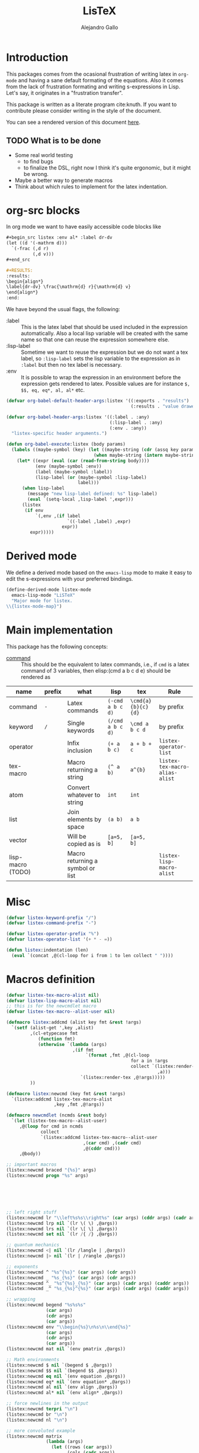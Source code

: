 :PROPERTIES:
:header-args:emacs-lisp: :tangle listex.el :results none
:END:
#+title: LisTeX
#+author: Alejandro Gallo

* Introduction

This packages comes from the ocasional frustration of writing
latex in =org-mode= and having a sane default formating
of the equations. Also it comes from the lack of frustration
formating and writing s-expressions in Lisp.
Let's say, it originates in a "frustration transfer".

This package is written as a literate program cite:knuth.
If you want to contribute please consider writing in the style of the document.

You can see a rendered version of this document [[https://alejandrogallo.github.io/listex][here]].

** TODO What is to be done

- Some real world testing
  - to find bugs
  - to finalize the DSL, right now I think it's quite
    ergonomic, but it might be wrong.
- Maybe a better way to generate macros
- Think about which rules to implement for the latex indentation.

* Prolog                                                           :noexport:
#+begin_src emacs-lisp
(require 'cl-lib)
#+end_src

* org-src blocks

In org mode we want to have easily accessible code blocks like

#+begin_src org :eval no
,#+begin_src listex :env al* :label dr-dv
(let ((d '(-mathrm d)))
  `(-frac (,d r)
          (,d v)))
,#+end_src

,#+RESULTS:
:results:
\begin{align*}
\label{dr-dv} \frac{\mathrm{d} r}{\mathrm{d} v}
\end{align*}
:end:
#+end_src


We have beyond the usual flags, the following:

- :label :: This is the latex label that should be used included
  in the expression automatically.
  Also a local lisp variable will be created with the same
  name so that one can reuse the expression somewhere else.
- :lisp-label :: Sometime we want to reuse the expression
  but we do not want a tex label, so =:lisp-label=
  sets the lisp variable to the expression as in =:label=
  but then no tex label is necessary.
- :env :: It is possible to wrap the expression in an environment
  before the expression gets rendered to latex.
  Possible values are for instance =$, $$, eq, eq*, al, al*=
  etc.



#+begin_src emacs-lisp
(defvar org-babel-default-header-args:listex '((:exports . "results")
                                               (:results . "value drawer")))

(defvar org-babel-header-args:listex '((:label . :any)
                                       (:lisp-label . :any)
                                       (:env . :any))
  "listex-specific header arguments.")

(defun org-babel-execute:listex (body params)
  (labels ((maybe-symbol (key) (let ((maybe-string (cdr (assq key params))))
                                 (when maybe-string (intern maybe-string)))))
    (let* ((expr (eval (car (read-from-string body))))
           (env (maybe-symbol :env))
           (label (maybe-symbol :label))
           (lisp-label (or (maybe-symbol :lisp-label)
                           label)))
      (when lisp-label
        (message "new lisp-label defined: %s" lisp-label)
        (eval `(setq-local ,lisp-label ',expr)))
      (listex
       (if env
           `(,env ,(if label
                       `((-label ,label) ,expr)
                     expr))
         expr)))))
#+end_src

* Derived mode

We define a derived mode based on the =emacs-lisp= mode
to make it easy to edit the s-expressions with your preferred bindings.

#+begin_src emacs-lisp
(define-derived-mode listex-mode
  emacs-lisp-mode "LiSTeX"
  "Major mode for listex.
\\{listex-mode-map}")
#+end_src

* Main implementation

This package has the following concepts:

- [[command][command]] ::
  This should be the equivalent to latex commands, i.e.,
  if =cmd= is a latex command of 3 variables, then
  elisp:(cmd a b c d e) should be rendered as

| name                  | prefix | what                             | lisp             | tex                | Rule                           |
|-----------------------+--------+----------------------------------+------------------+--------------------+--------------------------------|
| command <<command>>   | =-=    | Latex commands                   | =(-cmd a b c d)= | =\cmd{a}{b}{c}{d}= | by prefix                      |
| keyword <<keyword>>   | =/=    | Single keywords                  | =(/cmd a b c d)= | =\cmd a b c d=     | by prefix                      |
| operator <<operator>> |        | Infix inclusion                  | =(+ a b c)=      | =a + b + c=        | =listex-operator-list=         |
| tex-macro             |        | Macro returning a string         | =(^ a b)=        | =a^{b}=            | =listex-tex-macro-alias-alist= |
| atom                  |        | Convert whatever to string       | =int=            | =int=              |                                |
| list                  |        | Join elements by space           | =(a b)=          | =a b=              |                                |
| vector                |        | Will be copied as is             | =[a=5, b]=       | =[a=5, b]=         |                                |
|-----------------------+--------+----------------------------------+------------------+--------------------+--------------------------------|
| lisp-macro (TODO)   |        | Macro returning a symbol or list |                  |                    | =listex-lisp-macro-alist=      |


* Misc
#+begin_src emacs-lisp
(defvar listex-keyword-prefix "/")
(defvar listex-command-prefix "-")

(defvar listex-operator-prefix "%")
(defvar listex-operator-list '(+ * - =))

(defun listex:indentation (len)
  (eval `(concat ,@(cl-loop for i from 1 to len collect " "))))
#+end_src

* Macros definition

#+begin_src emacs-lisp
(defvar listex-tex-macro-alist nil)
(defvar listex-lisp-macro-alist nil)
;; this is for the newcmdlet macro
(defvar listex-tex-macro--alist-user nil)

(defmacro listex:addcmd (alist key fmt &rest !args)
  `(setf (alist-get ',key ,alist)
         ,(cl-etypecase fmt
            (function fmt)
            (otherwise `(lambda (args)
                         ,(if fmt
                              `(format ,fmt ,@(cl-loop
                                               for a in !args
                                               collect `(listex:render-tex
                                                         ,a)))
                            `(listex:render-tex ,@!args)))))
         ))

(defmacro listex:newcmd (key fmt &rest !args)
  `(listex:addcmd listex-tex-macro-alist
                  ,key ,fmt ,@!args))

(defmacro newcmdlet (ncmds &rest body)
  `(let (listex-tex-macro--alist-user)
     ,@(loop for cmd in ncmds
             collect
             `(listex:addcmd listex-tex-macro--alist-user
                             ,(car cmd) ,(cadr cmd)
                             ,@(cddr cmd)))
     ,@body))

;; important macros
(listex:newcmd braced "{%s}" args)
(listex:newcmd progn "%s" args)






;; left right stuff
(listex:newcmd lr "\\left%s%s\\right%s" (car args) (cddr args) (cadr args))
(listex:newcmd lrp nil `(lr \( \) ,@args))
(listex:newcmd lrs nil `(lr \[ \] ,@args))
(listex:newcmd set nil `(lr /{ /} ,@args))

;; quantum mechanics
(listex:newcmd <| nil `(lr /langle | ,@args))
(listex:newcmd |> nil `(lr | /rangle ,@args))

;; exponents
(listex:newcmd ^ "%s^{%s}" (car args) (cdr args))
(listex:newcmd _ "%s_{%s}" (car args) (cdr args))
(listex:newcmd ^_ "%s^{%s}_{%s}" (car args) (cadr args) (caddr args))
(listex:newcmd _^ "%s_{%s}^{%s}" (car args) (cadr args) (caddr args))

;; wrapping
(listex:newcmd begend "%s%s%s"
               (car args)
               (cdr args)
               (car args))
(listex:newcmd env "\\begin{%s}\n%s\n\\end{%s}"
               (car args)
               (cdr args)
               (car args))
(listex:newcmd mat nil `(env pmatrix ,@args))

;; Math environments
(listex:newcmd $ nil `(begend $ ,@args))
(listex:newcmd $$ nil `(begend $$ ,@args))
(listex:newcmd eq nil `(env equation ,@args))
(listex:newcmd eq* nil `(env equation* ,@args))
(listex:newcmd al nil `(env align ,@args))
(listex:newcmd al* nil `(env align* ,@args))

;; force newlines in the output
(listex:newcmd terpri "\n")
(listex:newcmd br "\n")
(listex:newcmd nl "\n")

;; more convoluted example
(listex:newcmd matrix
               (lambda (args)
                 (let ((rows (car args))
                       (cols (cadr args))
                       (elements (cddr args)))
                   (cl-assert (eq (length elements) (* cols rows)))
                   (listex:render-tex
                    `(env pmatrix
                          ,@(cl-loop for el in elements
                                     with i = 0
                                     with buff = nil
                                     do (push el buff)
                                     do (incf i)
                                     if (eq (% i cols) 0)
                                     do (push '\\\\ buff)
                                     and collect (reverse buff)
                                     and do (setf buff nil)
                                     else
                                     do (push '& buff)))))))
#+end_src

* Types


#+begin_src emacs-lisp
(cl-deftype listex:keyword ()
  `(and symbol
        (satisfies ,(lambda (k)
                      (string-prefix-p listex-keyword-prefix
                                       (format "%s" k))))))

(cl-deftype listex:car-is-atom ()
  '(satisfies (lambda (expr) (atom (car expr)))))

(cl-deftype listex:command ()
  `(and list
        listex:car-is-atom
        (satisfies ,(lambda (expr)
                      (let ((name (format "%s" (car expr))))
                        (string-prefix-p listex-command-prefix
                                         name))))))

(cl-deftype listex:operator ()
  `(and list
        listex:car-is-atom
        (satisfies ,(lambda (expr)
                      (let ((name (car expr)))
                        (or (member name listex-operator-list)
                            (string-prefix-p listex-operator-prefix
                                             (format "%s" name))))))))

(defmacro listex:macro-get-fun (name)
  `(or (alist-get ,name listex-tex-macro--alist-user)
       (alist-get ,name listex-tex-macro-alist)))

(cl-deftype listex:macro ()
  `(and list
        listex:car-is-atom
        (satisfies ,(lambda (expr) (listex:macro-get-fun (car expr))))))
#+end_src

* Render
#+begin_src emacs-lisp

(defun listex:render-tex (expr)
  "Render listex DSL into latex"
  (cl-etypecase expr
    (listex:keyword (format "\\%s"
                            (string-remove-prefix listex-keyword-prefix
                                                  (symbol-name expr))))
    (listex:command
     (let* ((args (mapcar (lambda (e) (cl-etypecase e
                                        (vector e)
                                        (otherwise `(braced ,e))))
                          (cdr expr)))
            (name (format "\\%s" (string-remove-prefix listex-command-prefix
                                                      (symbol-name (car expr)))))
            (args-strings (mapcar #'listex:render-tex args))
            ;(braced-strings (mapcar #'listex:braced args-strings))
            )
       (concat name (string-join args-strings))
       ))
    (listex:operator (let* ((name (car expr))
                            (namestr (symbol-name name))
                            (op (if (> (length namestr) 1)
                                    (string-remove-prefix listex-operator-prefix
                                                          namestr)
                                  namestr)))
                      (string-join (mapcar #'listex:render-tex (cdr expr))
                                   (format " %s " op))))
    (listex:macro (let* ((args (cdr expr))
                         (name (car expr))
                         (f (listex:macro-get-fun name)))
                    (funcall f args)))
    (list (string-join (mapcar #'listex:render-tex expr) " "))
    (atom (format "%s" expr))))

(defun listex (expr)
  (listex:render-tex expr))
#+end_src

* Epilog                                                           :noexport:
#+begin_src emacs-lisp
(provide 'listex)
#+end_src
* Examples
:PROPERTIES:
:header-args:listex: :exports both
:END:

** Some equations

*** Newton
A simple equation will be

#+begin_src listex :env $$
'(= (-mathbf F)
    (m (-mathbf v)))
#+end_src

#+RESULTS:
:results:
$$\mathbf{F} = m \mathbf{v}$$
:end:

but of course you have all the power of =emacs-lisp= at your disposal,
so you can get a little more creative with how you organize
things:

#+begin_src listex :lisp-label newton :env eq :exports both
(let ((d '(-mathrm d))
      (F '(-mathbf F))
      (v '(-mathbf v))
      (p '(-mathbf p))
      (X '%\\times))
  (labels ((D (e x) `(-frac (,d ,e) (,d ,x))))
    `(= ,F
        ,(D p 't)
        (+ (,X ,(D 'm 't)
                   ,v)
           (,X m
               ,(D v 't)))
        )))
#+end_src

#+RESULTS:
:results:
\begin{equation}
\mathbf{F} = \frac{\mathrm{d} \mathbf{p}}{\mathrm{d} t} = \frac{\mathrm{d} m}{\mathrm{d} t} \times \mathbf{v} + m \times \frac{\mathrm{d} \mathbf{v}}{\mathrm{d} t}
\end{equation}
:end:

*** Coupled cluster

This example writes the cluster operator in coupled cluster theory
as an example for managing align environments.

#+begin_src listex :env al*
(labels (;; mathematics and second quantization
         (Σ (idx) `(_ (/sum /limits) ,idx))
         (t (up down) `(_ (^ t ,up) ,down))
         (a (i) `(_ (-hat a) ,i))
         (á (i) `(^ ,(a i) /dagger))
         (áa (up down) `(,(mapcar #'á up)
                         ,(mapcar #'a (reverse down))))

         ;; define particles and holes
         (parts (n) (seq-take '(a b c d e f g A B C D E F G) n))
         (holes (n) (seq-take '(i j k l m n o I J K L M N O) n))

         ;; Coupled cluster term of order n
         (term (n) (let ((pow (math-power-of-2 n))
                         (abc (parts n))
                         (ijk (holes n)))
                     (list (when (> n 1) (list '-frac 1 pow))
                           (Σ `(,@abc ,@ijk))
                           (t abc ijk)
                           (áa abc ijk))))
         )
  ;; this inserts a plus and & and \\ for the align environment
  (let ((+ '%\\\\&+))

    `(%&= (-hat T)
          (,+ ,@(cl-loop for i from 1 to 10 collect (term i))
              /cdots))))
#+end_src

#+RESULTS:
:results:
\begin{align*}
\hat{T} &=  \sum \limits_{a i} t^{a}_{i} \hat{a}_{a}^{\dagger} \hat{a}_{i} \\&+ \frac{1}{4} \sum \limits_{a b i j} t^{a b}_{i j} \hat{a}_{a}^{\dagger} \hat{a}_{b}^{\dagger} \hat{a}_{j} \hat{a}_{i} \\&+ \frac{1}{8} \sum \limits_{a b c i j k} t^{a b c}_{i j k} \hat{a}_{a}^{\dagger} \hat{a}_{b}^{\dagger} \hat{a}_{c}^{\dagger} \hat{a}_{k} \hat{a}_{j} \hat{a}_{i} \\&+ \frac{1}{16} \sum \limits_{a b c d i j k l} t^{a b c d}_{i j k l} \hat{a}_{a}^{\dagger} \hat{a}_{b}^{\dagger} \hat{a}_{c}^{\dagger} \hat{a}_{d}^{\dagger} \hat{a}_{l} \hat{a}_{k} \hat{a}_{j} \hat{a}_{i} \\&+ \frac{1}{32} \sum \limits_{a b c d e i j k l m} t^{a b c d e}_{i j k l m} \hat{a}_{a}^{\dagger} \hat{a}_{b}^{\dagger} \hat{a}_{c}^{\dagger} \hat{a}_{d}^{\dagger} \hat{a}_{e}^{\dagger} \hat{a}_{m} \hat{a}_{l} \hat{a}_{k} \hat{a}_{j} \hat{a}_{i} \\&+ \frac{1}{64} \sum \limits_{a b c d e f i j k l m n} t^{a b c d e f}_{i j k l m n} \hat{a}_{a}^{\dagger} \hat{a}_{b}^{\dagger} \hat{a}_{c}^{\dagger} \hat{a}_{d}^{\dagger} \hat{a}_{e}^{\dagger} \hat{a}_{f}^{\dagger} \hat{a}_{n} \hat{a}_{m} \hat{a}_{l} \hat{a}_{k} \hat{a}_{j} \hat{a}_{i} \\&+ \frac{1}{128} \sum \limits_{a b c d e f g i j k l m n o} t^{a b c d e f g}_{i j k l m n o} \hat{a}_{a}^{\dagger} \hat{a}_{b}^{\dagger} \hat{a}_{c}^{\dagger} \hat{a}_{d}^{\dagger} \hat{a}_{e}^{\dagger} \hat{a}_{f}^{\dagger} \hat{a}_{g}^{\dagger} \hat{a}_{o} \hat{a}_{n} \hat{a}_{m} \hat{a}_{l} \hat{a}_{k} \hat{a}_{j} \hat{a}_{i} \\&+ \frac{1}{256} \sum \limits_{a b c d e f g A i j k l m n o I} t^{a b c d e f g A}_{i j k l m n o I} \hat{a}_{a}^{\dagger} \hat{a}_{b}^{\dagger} \hat{a}_{c}^{\dagger} \hat{a}_{d}^{\dagger} \hat{a}_{e}^{\dagger} \hat{a}_{f}^{\dagger} \hat{a}_{g}^{\dagger} \hat{a}_{A}^{\dagger} \hat{a}_{I} \hat{a}_{o} \hat{a}_{n} \hat{a}_{m} \hat{a}_{l} \hat{a}_{k} \hat{a}_{j} \hat{a}_{i} \\&+ \frac{1}{512} \sum \limits_{a b c d e f g A B i j k l m n o I J} t^{a b c d e f g A B}_{i j k l m n o I J} \hat{a}_{a}^{\dagger} \hat{a}_{b}^{\dagger} \hat{a}_{c}^{\dagger} \hat{a}_{d}^{\dagger} \hat{a}_{e}^{\dagger} \hat{a}_{f}^{\dagger} \hat{a}_{g}^{\dagger} \hat{a}_{A}^{\dagger} \hat{a}_{B}^{\dagger} \hat{a}_{J} \hat{a}_{I} \hat{a}_{o} \hat{a}_{n} \hat{a}_{m} \hat{a}_{l} \hat{a}_{k} \hat{a}_{j} \hat{a}_{i} \\&+ \frac{1}{1024} \sum \limits_{a b c d e f g A B C i j k l m n o I J K} t^{a b c d e f g A B C}_{i j k l m n o I J K} \hat{a}_{a}^{\dagger} \hat{a}_{b}^{\dagger} \hat{a}_{c}^{\dagger} \hat{a}_{d}^{\dagger} \hat{a}_{e}^{\dagger} \hat{a}_{f}^{\dagger} \hat{a}_{g}^{\dagger} \hat{a}_{A}^{\dagger} \hat{a}_{B}^{\dagger} \hat{a}_{C}^{\dagger} \hat{a}_{K} \hat{a}_{J} \hat{a}_{I} \hat{a}_{o} \hat{a}_{n} \hat{a}_{m} \hat{a}_{l} \hat{a}_{k} \hat{a}_{j} \hat{a}_{i} \\&+ \cdots
\end{align*}
:end:



** Latex document example

Even though =listex= is really thought for typesetting of formulas,
in principle writing documents in the style of
[[https://github.com/abo-abo/eltex][eltex]] is roughly possible, but consider just using =org= for this.
Consider also reading [[https://oremacs.com/2015/01/23/eltex/][this blog post]] if you really want to write
whole latex documents using s-expressions.

#+begin_src listex :exports code :wrap src latex
'(progn
   (-documentclass [12pt] article)
   (-usepackage hyperref)
   (env document
        (-section Introduction)
        (nl)
        (progn This document is is an example for the (-texttt LisTeX)
               domain specific language \(DSL\).
               (nl)

               You can also do inline math

               ($ (+ (^ A 5)) + 5)

               or displaystyle math

               (nl)

               ($$ (+ (^ A 5) 5)
                   .)

               )))
#+end_src

#+RESULTS:
#+begin_src latex
\documentclass[12pt]{article} \usepackage{hyperref} \begin{document}
\section{Introduction} 
 This document is is an example for the \texttt{LisTeX} domain specific language (DSL). 
 You can also do inline math $A^{5} + 5$ or displaystyle math 
 $$A^{5} + 5 .$$
\end{document}
#+end_src

#+RESULTS:
#+begin_export latex
\documentclass[12pt]{article} \usepackage{hyperref} \begin{document}
\section{Introduction} 
 This document is is an example for the \texttt{LisTeX} domain specific language (DSL). 
 You can also do inline math $A^{5} + 5$ or displaystyle math 
 $$A^{5} + 5 .$$
\end{document}
#+end_export

** A matrix macro

This is a simple but useful macro defined in the macro section:

#+begin_src listex :env $$ :lisp-label weird-matrix
'(matrix 2 3
         (-hat A) B (-dot E)
         (-tilde (-hat C)) D (_ E (matrix 2 2
                                          1 (^ (-hat /phi) /dagger)
                                          3 4)))
#+end_src

#+RESULTS:
:results:
$$\begin{pmatrix}
\hat{A} & B & \dot{E} \\ \tilde{\hat{C}} & D & E_{\begin{pmatrix}
1 & \hat{\phi}^{\dagger} \\ 3 & 4 \\
\end{pmatrix}} \\
\end{pmatrix}$$
:end:

And now imagine we want to find the \( \phi \)
and replace it with a \( \color{red}\psi \), well we can do it quite easily
since we defined a lisp reference for the above matrix called
=weird-matrix= and we can use the emacs lisp function =subst=
to find and replace in the sexp tree:

#+begin_src listex :env $$
(subst '(-textcolor red /psi)
       '/phi
       weird-matrix)
#+end_src

#+RESULTS:
:results:
$$\begin{pmatrix}
\hat{A} & B & \dot{E} \\ \tilde{\hat{C}} & D & E_{\begin{pmatrix}
1 & \hat{\textcolor{red}{\psi}}^{\dagger} \\ 3 & 4 \\
\end{pmatrix}} \\
\end{pmatrix}$$
:end:

That's not bad at all.


** TODO Newcmdlet

There should be an easy way of defining lexically macros,
but I should think about tihs.

This is what works now, however the problem is that I would not want
to have to call =listex= before the command.

#+begin_src listex :env $$
(newcmdlet ((χ "%s^{%s^{%s}}" args args args))
           (listex '(-frac (χ 5 5)
                           /varphi)))

#+end_src

#+RESULTS:
:results:
$$\frac{5 5^{5 5^{5 5}}}{\varphi}$$
:end:

* Tests                                                            :noexport:
:PROPERTIES:
:header-args:emacs-lisp: :tangle t.el
:END:
#+begin_src emacs-lisp
(defmacro assert-type (type &rest elements)
  `(dolist (expr ',elements)
     (cl-assert (cl-typep expr ',type) nil "%s is not of type %s" expr ',type)))

(defmacro assert-type! (type &rest elements)
  `(dolist (expr ',elements)
     (cl-assert (not (cl-typep expr ',type)) nil "%s is not of type %s" expr ',type)))

;; keyword
(assert-type listex:keyword /int /sum /alpha)
(assert-type! listex:keyword int sum alpha)

;; command
(assert-type listex:command
             (-math) (-mathrm d x))
(assert-type! listex:command
              (2) -mathrm ((-mathrm d) x))

;; operator
(dolist (op listex-operator-list)
  (cl-assert (cl-typep `(,op) 'listex:operator)))
(assert-type listex:operator
             (+) (-) (*)
             (%custom) (%) (%%))

;; macro
(assert-type listex:macro
             (^) (^ A) (^ A B 2)
             (_) (_ A) (_ A B))


;; rendering
(defun assert-render (alist)
  (dolist (c alist)
    (cl-destructuring-bind (str . expr) c
      (cl-assert (string= str (listex:render-tex expr))))))

(assert-render
 '(("int" . (int))
   ("pretty raw" . (pretty raw))
   ("int" . int)
   ("\\int" . /int)
   ("\\int x \\d" . (/int x /d))
   ("\\frac{A}{5}" . (-frac A 5))
   ("A % B % C" . (% A B C))
   ("A^{2}" . (^ A 2))))
#+end_src

#+RESULTS:

* Building                                                         :noexport:
** Emacs configuration

#+begin_src emacs-lisp :tangle config.el
(require 'package)

(setq package-enable-at-startup t)
(setq package-archives
      '(("gnu"   . "http://elpa.gnu.org/packages/")
        ("melpa" . "http://melpa.org/packages/"   )
        ("org"   . "http://orgmode.org/elpa/"     )))
(message "Initializing packages")
(package-initialize)

(message "Setting up use-package")
(unless (package-installed-p 'use-package)
  (package-refresh-contents)
  (package-install 'use-package))

(message "Requiring use-package")
(eval-when-compile
  (require 'use-package))

(message "requiring org")
(require 'org)

(message "up org-contrib")
(use-package org-plus-contrib
  :defer t
  :ensure t
  :config
  (setq org-src-fontify-natively t
        org-src-preserve-indentation t
        org-src-tab-acts-natively t))

(message "htmlize")
(use-package htmlize
  :defer t
  :ensure t)
#+end_src

** Makefile
:PROPERTIES:
:header-args: :comments both
:header-args:makefile: :tangle Makefile
:END:
*** Local Dependencies

This file should be used to declare the main dependencies of
the project, whereas the main =Makefile= of the project
is for main rules.

#+begin_src makefile
-include deps.mk
#+end_src

*** Local configuration

The =config.mk= file lets you override variables at build time
for your project

#+begin_src makefile
-include config.mk
#+end_src

*** Emacs
First of all we need to define the main emacs

#+begin_src makefile
EMACS_CONFIG ?= config.el
EMACS ?= emacs --batch -Q --load $(EMACS_CONFIG)
#+end_src

and we need org to tex

#+begin_src makefile

.PRECIOUS:
%.tangle.tex: %.org
	$(EMACS) $< -f org-babel-tangle

.PRECIOUS:
%.export.tex: %.org
	$(EMACS) $< -f org-latex-export-to-latex

.PRECIOUS:
%.export.html: %.org
	$(EMACS) $< -f org-html-export-to-html

.PRECIOUS:
%.export.beamer.tex: %.org
	$(EMACS) $< -f org-beamer-export-to-latex
#+end_src

*** Tectonic latex

Use tectonic to compile latex, it's easier
and you can just download it using this script
#+begin_src sh :tangle tools/install-tectonic :mkdirp t :comments none
#!/usr/bin/env bash
# author: Alejandro Gallo

bin="$HOME/bin"
url="https://github.com/tectonic-typesetting/tectonic/releases/download/tectonic%400.8.0/tectonic-0.8.0-x86_64-unknown-linux-musl.tar.gz"

mkdir -p $bin

wget -O - "$url" |
gunzip           |
tar xvf - -C$bin
#+end_src


#+begin_src makefile
TECTONIC_RERUNS ?=
%.pdf: %.tex
	$(info [TEX] $< -> $@)
	tectonic $(TECTONIC_RERUNS) $<
#+end_src


** Nix shell

If you used the nix package manager you can use the supplied
shell to compile the examples.

#+begin_src nix :tangle shell.nix
{ pkgs ? import <nixpkgs> {} }:

pkgs.mkShell rec {
  buildInputs = with pkgs; [emacs];
}

#+end_src


** Dependencies

Here are the dependencies of the document

#+begin_src makefile :tangle deps.mk
DEPS = \
listex.el t.el \

all: $(DEPS) test

.PRECIOUS:
%.html: %.org
	$(EMACS) $< -f org-html-export-to-html

test: listex.el t.el
	$(EMACS) --load listex.el --load t.el

listex.el t.el: README.org
	$(EMACS) $< -f org-babel-tangle

.PHONY: all test
#+end_src
